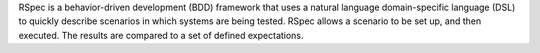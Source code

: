 .. The contents of this file may be included in multiple topics (using the includes directive).
.. The contents of this file should be modified in a way that preserves its ability to appear in multiple topics.


RSpec is a behavior-driven development (BDD) framework that uses a natural language domain-specific language (DSL) to quickly describe scenarios in which systems are being tested. RSpec allows a scenario to be set up, and then executed. The results are compared to a set of defined expectations.
